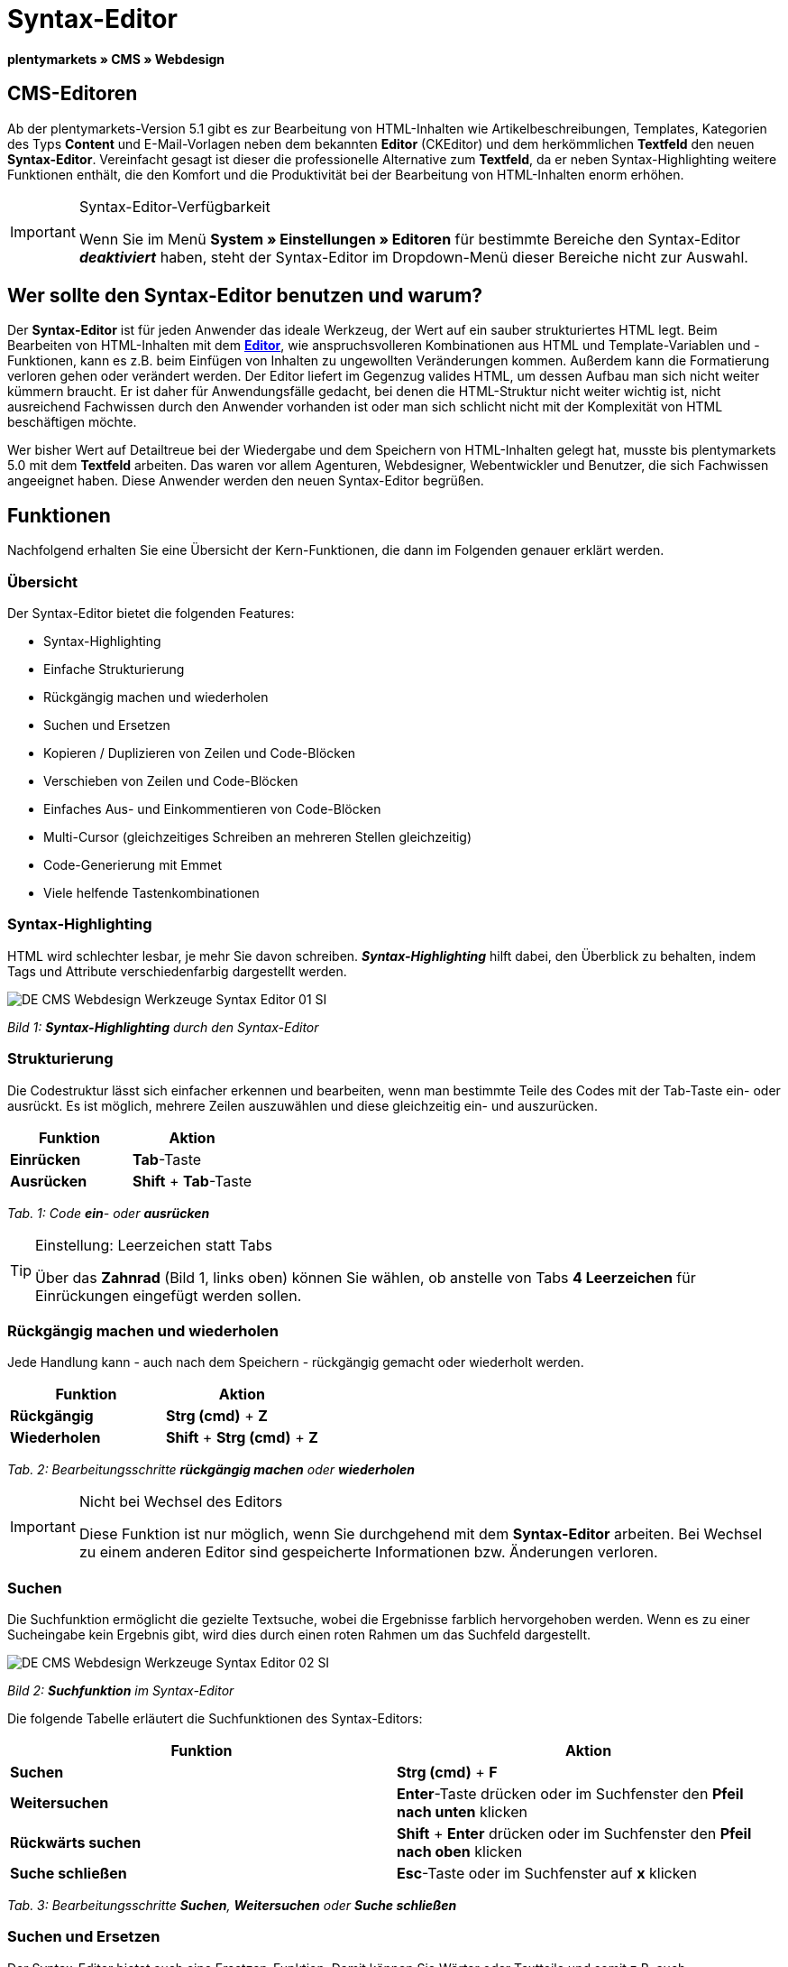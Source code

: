 = Syntax-Editor
:lang: de
// include::{includedir}/_header.adoc[]
:position: 20

**plentymarkets » CMS » Webdesign**

== CMS-Editoren

Ab der plentymarkets-Version 5.1 gibt es zur Bearbeitung von HTML-Inhalten wie Artikelbeschreibungen, Templates, Kategorien des Typs **Content** und E-Mail-Vorlagen neben dem bekannten **Editor** (CKEditor) und dem herkömmlichen **Textfeld** den neuen **Syntax-Editor**. Vereinfacht gesagt ist dieser die professionelle Alternative zum **Textfeld**, da er neben Syntax-Highlighting weitere Funktionen enthält, die den Komfort und die Produktivität bei der Bearbeitung von HTML-Inhalten enorm erhöhen.

[IMPORTANT]
.Syntax-Editor-Verfügbarkeit
====
Wenn Sie im Menü **System » Einstellungen » Editoren** für bestimmte Bereiche den Syntax-Editor **__deaktiviert__** haben, steht der Syntax-Editor im Dropdown-Menü dieser Bereiche nicht zur Auswahl.
====

== Wer sollte den Syntax-Editor benutzen und warum?

Der **Syntax-Editor** ist für jeden Anwender das ideale Werkzeug, der Wert auf ein sauber strukturiertes HTML legt. Beim Bearbeiten von HTML-Inhalten mit dem <<omni-channel/online-shop/cms#webdesign-werkzeuge-editor, **Editor**>>, wie anspruchsvolleren Kombinationen aus HTML und Template-Variablen und -Funktionen, kann es z.B. beim Einfügen von Inhalten zu ungewollten Veränderungen kommen. Außerdem kann die Formatierung verloren gehen oder verändert werden. Der Editor liefert im Gegenzug valides HTML, um dessen Aufbau man sich nicht weiter kümmern braucht. Er ist daher für Anwendungsfälle gedacht, bei denen die HTML-Struktur nicht weiter wichtig ist, nicht ausreichend Fachwissen durch den Anwender vorhanden ist oder man sich schlicht nicht mit der Komplexität von HTML beschäftigen möchte.

Wer bisher Wert auf Detailtreue bei der Wiedergabe und dem Speichern von HTML-Inhalten gelegt hat, musste bis plentymarkets 5.0 mit dem **Textfeld** arbeiten. Das waren vor allem Agenturen, Webdesigner, Webentwickler und Benutzer, die sich Fachwissen angeeignet haben. Diese Anwender werden den neuen Syntax-Editor begrüßen.

== Funktionen

Nachfolgend erhalten Sie eine Übersicht der Kern-Funktionen, die dann im Folgenden genauer erklärt werden.

=== Übersicht

Der Syntax-Editor bietet die folgenden Features:

* Syntax-Highlighting
* Einfache Strukturierung
* Rückgängig machen und wiederholen
* Suchen und Ersetzen
* Kopieren / Duplizieren von Zeilen und Code-Blöcken
* Verschieben von Zeilen und Code-Blöcken
* Einfaches Aus- und Einkommentieren von Code-Blöcken
* Multi-Cursor (gleichzeitiges Schreiben an mehreren Stellen gleichzeitig)
* Code-Generierung mit Emmet
* Viele helfende Tastenkombinationen

=== Syntax-Highlighting

HTML wird schlechter lesbar, je mehr Sie davon schreiben. __**Syntax-Highlighting**__ hilft dabei, den Überblick zu behalten, indem Tags und Attribute verschiedenfarbig dargestellt werden.

image::omni-channel/online-shop/_cms/webdesign/werkzeuge/assets/DE-CMS-Webdesign-Werkzeuge-Syntax-Editor-01-SI.png[]

__Bild 1: **Syntax-Highlighting** durch den Syntax-Editor__

=== Strukturierung

Die Codestruktur lässt sich einfacher erkennen und bearbeiten, wenn man bestimmte Teile des Codes mit der Tab-Taste ein- oder ausrückt. Es ist möglich, mehrere Zeilen auszuwählen und diese gleichzeitig ein- und auszurücken.

[cols="a,a"]
|====
|Funktion |Aktion

|**Einrücken**
|**Tab**-Taste

|**Ausrücken**
|**Shift** + **Tab**-Taste
|====

__Tab. 1: Code **ein**- oder **ausrücken**__

[TIP]
.Einstellung: Leerzeichen statt Tabs
====
Über das **Zahnrad** (Bild 1, links oben) können Sie wählen, ob anstelle von Tabs **4 Leerzeichen** für Einrückungen eingefügt werden sollen.
====

=== Rückgängig machen und wiederholen

Jede Handlung kann - auch nach dem Speichern - rückgängig gemacht oder wiederholt werden.

[cols="a,a"]
|====
|Funktion |Aktion

|**Rückgängig**
|**Strg (cmd)** + **Z**

|**Wiederholen**
|**Shift** + **Strg (cmd)** + **Z**
|====

__Tab. 2: Bearbeitungsschritte **rückgängig machen** oder **wiederholen**__

[IMPORTANT]
.Nicht bei Wechsel des Editors
====
Diese Funktion ist nur möglich, wenn Sie durchgehend mit dem **Syntax-Editor** arbeiten. Bei Wechsel zu einem anderen Editor sind gespeicherte Informationen bzw. Änderungen verloren.
====

=== Suchen

Die Suchfunktion ermöglicht die gezielte Textsuche, wobei die Ergebnisse farblich hervorgehoben werden. Wenn es zu einer Sucheingabe kein Ergebnis gibt, wird dies durch einen roten Rahmen um das Suchfeld dargestellt.

image::omni-channel/online-shop/_cms/webdesign/werkzeuge/assets/DE-CMS-Webdesign-Werkzeuge-Syntax-Editor-02-SI.png[]

__Bild 2: **Suchfunktion** im Syntax-Editor__

Die folgende Tabelle erläutert die Suchfunktionen des Syntax-Editors:

[cols="a,a"]
|====
|Funktion |Aktion

|**Suchen**
|**Strg (cmd)** + **F**

|**Weitersuchen**
|**Enter**-Taste drücken oder im Suchfenster den **Pfeil nach unten** klicken

|**Rückwärts suchen**
|**Shift** + **Enter** drücken oder im Suchfenster den **Pfeil nach oben** klicken

|**Suche schließen**
|**Esc**-Taste oder im Suchfenster auf **x** klicken
|====

__Tab. 3: Bearbeitungsschritte **Suchen**, **Weitersuchen** oder **Suche schließen**__

=== Suchen und Ersetzen

Der Syntax-Editor bietet auch eine Ersetzen-Funktion. Damit können Sie Wörter oder Textteile und somit z.B. auch Formatierungen suchen und durch die gewünschte Ersetzung austauschen. Die Ersetzenfunktion rufen Sie aus der Suchfunktion auf.

image::omni-channel/online-shop/_cms/webdesign/werkzeuge/assets/DE-CMS-Webdesign-Werkzeuge-Syntax-Editor-03-SI.png[]

__Bild 3: **Suchen** und **Ersetzen** mit dem Syntax-Editor__

Die folgende Tabelle enthält eine Übersicht der Funktionen, wobei sich die drei unteren Optionen auf die Icons unten rechts im Suchfenster beziehen:

[cols="a,a"]
|====
|Funktion |Aktion

|**Ersetzen-Funktion aufrufen**
|**Strg (cmd)** + **F** +
Bei geöffneter Suche nochmals eingeben oder 2 mal eingeben, wenn Suche nicht geöffnet ist

|**Suchwort eingeben**
|Die gesuchte Bezeichnung, den Textteil oder das gesuchte Element eingeben.

|**Ersetzen**
|Die Bezeichnung, den Textteil oder das Element eingeben, das die gefundenen Elemente ersetzen soll. Im Beispiel in Bild 3 werden strong-Formatierungen gesucht, die dann durch b-Formatierungen ersetzt werden sollen (= bold).

|**Replace**
|Durch Klick auf diesen Button wird nur das __**markierte Element**__ ersetzt.

|**All**
|Durch Klick auf diesen Button werden __**alle Elemente**__ der Seite oder des Textbereichs ersetzt.

|**.***
|Suche mit link:http://de.wikipedia.org/wiki/Regul%C3%A4rer_Ausdruck[__**regulärem Ausdruck**__]: Es wird anhand eines regulären Ausdrucks gesucht. Kann sich beim Suchen und Ersetzen komplizierter Ausdrücke und großen Inhalten auszahlen. Für die normale Anwendung nicht geeignet.

|**Aa**
|__**Groß**__- und __**Kleinschreibung**__ berücksichtigen: Es werden nur Begriffe gefunden, die der Groß- und Kleinschreibung exakt entsprechen.

|**\b**
|Ganzes Wort: Es wird nur das __**vollständige Wort**__ gesucht und keine Textteile.
|====

__Tab. 4: **Suchen** und **Ersetzen** mit dem Syntax-Editor__

=== Kopieren von Zeilen und Blöcken

Die aktuelle Zeile oder die ausgewählten Zeilen können entweder verdoppelt werden oder nach oben oder unten kopiert werden.

[cols="a,a"]
|====
|Funktion |Aktion

|**Verdoppeln**
|**Shift** + **Strg (cmd)** + **D**

|**Nach oben kopieren**
|**Alt** + **Strg (cmd)** + **Pfeiltaste nach unten**

|**Nach unten kopieren**
|**Alt** + **Strg (cmd)** + **Pfeiltaste nach oben**
|====

__Tab. 5: Bearbeitungsschritte **Verdoppeln**, **Nach oben kopieren** oder **Nach unten kopieren**__

=== Verschieben von Zeilen und Blöcken

Die aktuelle Zeile oder die ausgewählten Zeilen können zeilenweise nach oben oder nach unten verschoben werden.

[cols="a,a"]
|====
|Funktion |Aktion

|**Nach oben verschieben**
|**Alt** + **Pfeiltaste nach oben**

|**Nach unten verschieben**
|**Alt** + **Pfeiltaste nach unten**
|====

__Tab. 6: Bearbeitungsschritte **Nach oben verschieben** oder **Nach unten verschieben**__

=== Auswahl aus- oder einkommentieren

Sie können eine Auswahl aus- oder einkommentieren.

[cols="a,a"]
|====
|Funktion |Aktion

|**Auskommentieren**
|**Shift** + **Strg (cmd)** + **7**

|**Einkommentieren**
|**Shift** + **Strg (cmd)** + **7**
|====

__Tab. 7: Bearbeitungsschritte **Auskommentieren** oder **Einkommentieren**__

=== Multi-Cursor

Text kann an mehreren Stellen gleichzeitig geschrieben, geändert oder gelöscht werden.

=== Emmet-Plugin

Emmet ist eine Syntax-Sprache, die CSS-ähnliche Anweisungen in HTML-Code übersetzt. Es können damit sowohl einfache, als auch komplexe HTML-Strukturen sehr schnell erzeugt werden. Die <<omni-channel/online-shop/_cms/webdesign/syntax#, **Syntax**>> muss ggf. erlernt werden. Für Benutzer, die sich mit <<omni-channel/online-shop/cms#webdesign-webdesign-bearbeiten-css, **CSS**>> oder <<omni-channel/online-shop/_cms/webdesign/syntax/jquery#, **jQuery**>> auskennen, wird es nicht viel neues sein. Wenn Sie oft und viel HTML schreiben müssen, lohnt es sich auf jeden Fall, wenn Sie sich das einmal ansehen!

[NOTE]
.Funktionsweise Emmet
====
Sie geben eine Emmet-Anweisung direkt in den Syntax-Editor ein und drücken die **Tab**-Taste. Der HTML-Code wird generiert.
====

==== Praxis-Beispiele

Die folgende Tabelle zeigt einige praktische Beispiele mit dem **Emmet-Plugin** im Syntax-Editor:

[cols="a,a"]
|====
|Eingabe |Ergebnis

|**div&gt;ul&gt;li**
|&lt;div&gt; +
&lt;ul&gt; +
&lt;li&gt;&lt;/li&gt; +
&lt;/ul&gt; +
&lt;/div&gt;

|**div&gt;ul&gt;li&gt;*5**
|&lt;div&gt; +
&lt;ul&gt; +
&lt;li&gt;&lt;/li&gt; +
&lt;li&gt;&lt;/li&gt; +
&lt;li&gt;&lt;/li&gt; +
&lt;li&gt;&lt;/li&gt; +
&lt;li&gt;&lt;/li&gt; +
&lt;/ul&gt; +
&lt;/div&gt;

|**div&gt;ul#meineListe&gt;li.meineCSSKlasse$*5**
|&lt;div&gt; +
&lt;ul id="meineListe"&gt; +
&lt;li class="meineCSSKlasse1"&gt;&lt;/li&gt; +
&lt;li class="meineCSSKlasse2"&gt;&lt;/li&gt; +
&lt;li class="meineCSSKlasse3"&gt;&lt;/li&gt; +
&lt;li class="meineCSSKlasse4"&gt;&lt;/li&gt; +
&lt;li class="meineCSSKlasse5"&gt;&lt;/li&gt; +
&lt;/ul&gt; +
&lt;/div&gt;
|====

__Tab. 7: Bearbeitungsbeispiele **Emmet**__

==== Syntax-Dokumentation

Mehr Beispiele und die Syntax für komplexere Beispiele finden Sie hier: link:http://docs.emmet.io/abbreviations/syntax/[**http://docs.emmet.io/abbreviations/syntax/**]

=== Tastenkombinationen

Neben den hier genannten Tastenkombinationen bietet plentymarkets weitere nützliche Tastenkombinationen, die benutzerspezifisch eingerichtet und genutzt werden können. Details dazu finden Sie unter <<basics/arbeiten-mit-plentymarkets/benutzer-verwalten#20, **Benutzer bearbeiten**>>.

